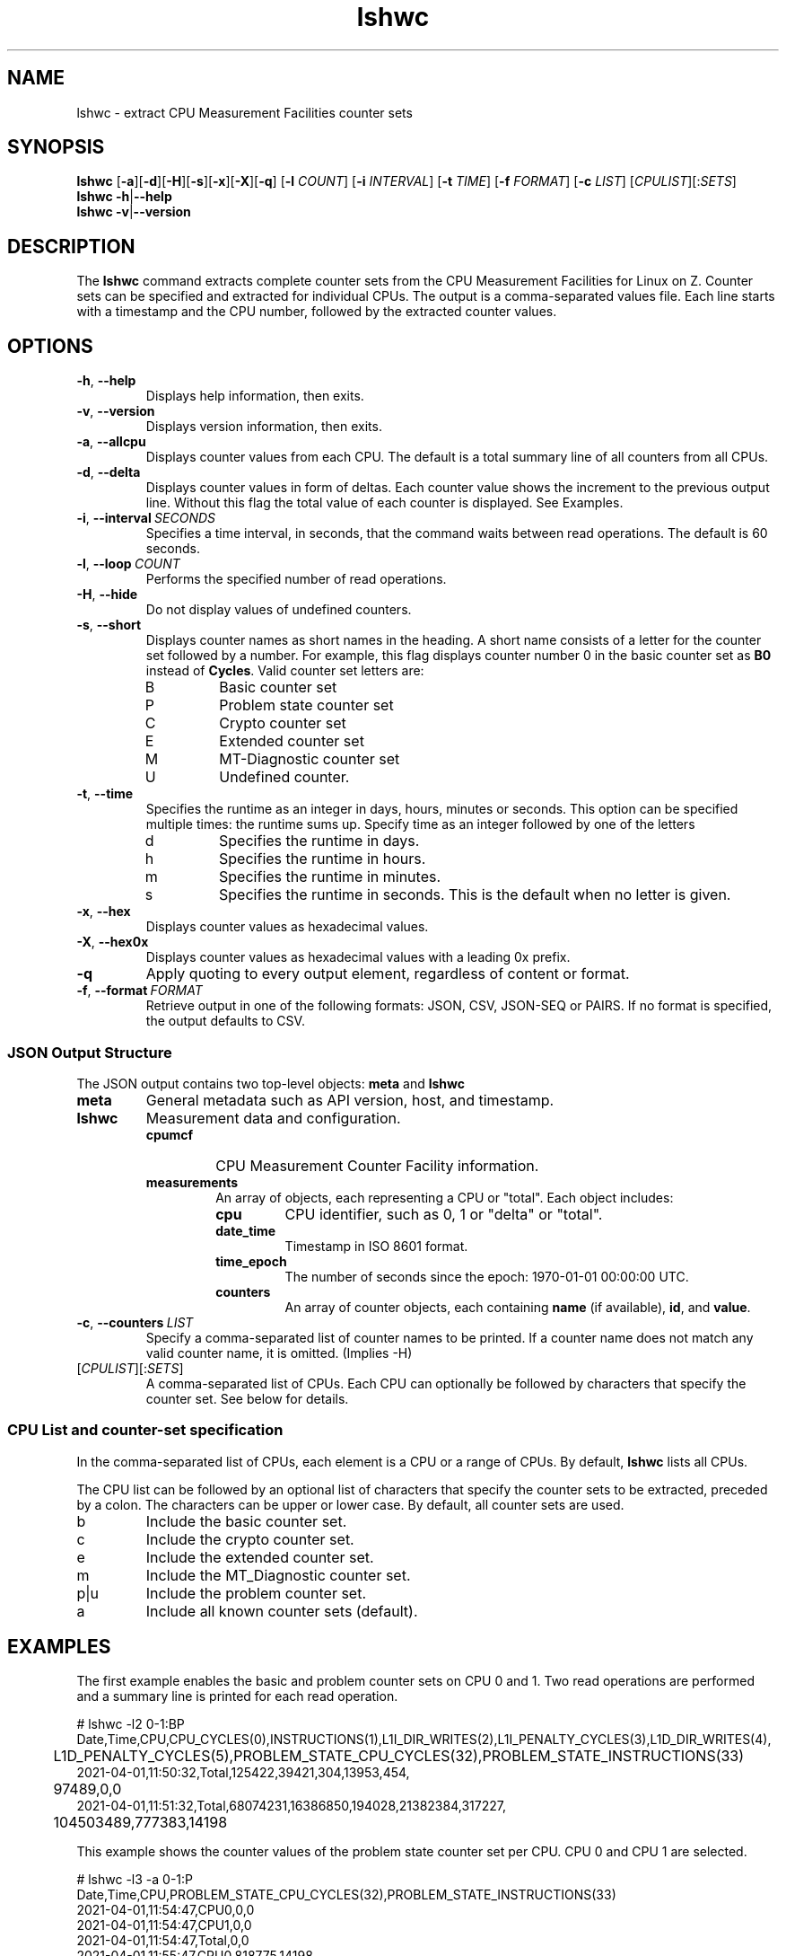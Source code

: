 .\" lshwc.8
.\"
.\"
.\" Copyright IBM Corp. 2021
.\" s390-tools is free software; you can redistribute it and/or modify
.\" it under the terms of the MIT license. See LICENSE for details.
.\" ----------------------------------------------------------------------
.ds c \fBlshwc\fP
.
.TH \*c "8" "Mar 2025" "s390-tools" "CPU-MF management programs"
.
.SH NAME
lshwc \- extract CPU Measurement Facilities counter sets
.
.SH SYNOPSIS
\*c
.RB [ \-a ][ \-d ][ \-H ][ \-s ][ \-x ][ \-X ][ \-q ]
.RB [ \-l
.IR COUNT ]
.RB [ \-i
.IR INTERVAL ]
.RB [ \-t
.IR TIME ]
.RB [ \-f
.IR FORMAT ]
.RB [ \-c
.IR LIST ]
\fR[\fICPULIST\fR][:\fISETS\fR]\fP
.br
\*c
.BR \-h | \-\-help
.br
\*c
.BR \-v | \-\-version
.
.
.SH DESCRIPTION
The \*c command extracts complete counter sets from the CPU
Measurement Facilities for Linux on Z.
Counter sets can be specified and extracted for individual CPUs.
The output is a comma-separated values file.
Each line starts with a timestamp and the CPU number,
followed by the extracted counter values.
.
.SH OPTIONS
.TP
.BR \-h ", " \-\-help
Displays help information, then exits.
.
.TP
.BR \-v ", " \-\-version
Displays version information, then exits.
.
.TP
.BR \-a ", " \-\-allcpu
Displays counter values from each CPU.
The default is a total summary line of all counters from all CPUs.
.
.TP
.BR \-d ", " \-\-delta
Displays counter values in form of deltas.
Each counter value shows the increment to the previous output line.
Without this flag the total value of each counter is displayed.
See Examples.
.
.TP
.BR \-i ", " \-\-interval \fI\ SECONDS\fP
Specifies a time interval, in seconds,
that the command waits between read operations.
The default is 60 seconds.
.
.TP
.BR \-l ", " \-\-loop \fI\ COUNT\fP
Performs the specified number of read operations.
.
.TP
.BR \-H ", " \-\-hide
Do not display values of undefined counters.
.
.TP
.BR \-s ", " \-\-short
Displays counter names as short names in the heading.
A short name consists of
a letter for the counter set followed by a number.
For example,
this flag displays counter number 0 in the basic counter
set as
.B B0
instead of
.BR Cycles .
Valid counter set letters are:
.RS
.IP B
Basic counter set
.IP P
Problem state counter set
.IP C
Crypto counter set
.IP E
Extended counter set
.IP M
MT-Diagnostic counter set
.IP U
Undefined counter.
.RE
.
.TP
.BR \-t ", " \-\-time
Specifies the runtime as an integer in days,
hours, minutes or seconds.
This option can be specified multiple times:
the runtime sums up.
Specify time as an integer followed by one of the letters
.RS
.IP d
Specifies the runtime in days.
.IP h
Specifies the runtime in hours.
.IP m
Specifies the runtime in minutes.
.IP s
Specifies the runtime in seconds.
This is the default when no letter is given.
.RE
.
.TP
.BR \-x ", " \-\-hex
Displays counter values as hexadecimal values.
.
.TP
.BR \-X ", " \-\-hex0x
Displays counter values as hexadecimal values with a leading 0x prefix.
.
.TP
.BR \-q
Apply quoting to every output element, regardless of content or format.
.
.TP
.BR \-f ", " \-\-format \fI\ FORMAT\fP
Retrieve output in one of the following formats:
JSON, CSV, JSON-SEQ or PAIRS.
If no format is specified, the output defaults to CSV.
.
.SS JSON Output Structure
The JSON output contains two top-level objects:
.B "meta"
and
.B "lshwc"

.TP
.B meta
General metadata such as API version, host, and timestamp.

.TP
.B lshwc
Measurement data and configuration.

.RS
.IP \fBcpumcf info\fP
CPU Measurement Counter Facility information.
.IP \fBmeasurements\fP
An array of objects, each representing a CPU or "total". 
Each object includes:
.RS
.IP \fBcpu\fP
CPU identifier, such as 0, 1 or "delta" or "total".
.IP \fBdate_time\fP
Timestamp in ISO 8601 format.
.IP \fBtime_epoch\fP
The number of seconds since the epoch: 1970-01-01 00:00:00 UTC.
.IP \fBcounters\fP
An array of counter objects, each containing \fBname\fP (if available), \fBid\fP,
and \fBvalue\fP.
.RE
.RE
.
.TP
.BR \-c ", " \-\-counters \fI\ LIST\fP
Specify a comma-separated list of counter names to be printed.
If a counter name does not match any valid counter name, it is omitted. (Implies -H)
.
.TP
\fR[\fICPULIST\fR][:\fISETS\fR]\fP
A comma-separated list of CPUs.
Each CPU can optionally be followed by characters that specify the counter set.
See below for details.
.
.SS "CPU List and counter-set specification"
In the comma-separated list of CPUs,
each element is a CPU or a range of CPUs.
By default, \*c lists all CPUs.
.P
The CPU list can be followed by an optional list
of characters that specify the counter sets to be extracted,
preceded by a colon.
The characters can be upper or lower case.
By default, all counter sets are used.
.IP b
Include the basic counter set.
.IP c
Include the crypto counter set.
.IP e
Include the extended counter set.
.IP m
Include the MT_Diagnostic counter set.
.IP p|u
Include the problem counter set.
.IP a
Include all known counter sets (default).
.SH "EXAMPLES"
The first example enables the basic and problem counter sets on CPU 0 and 1.
Two read operations are performed and a summary line is printed for each
read operation.
.sp 1
.nf
.ft CR
# lshwc -l2 0-1:BP
Date,Time,CPU,CPU_CYCLES(0),INSTRUCTIONS(1),L1I_DIR_WRITES(2),L1I_PENALTY_CYCLES(3),L1D_DIR_WRITES(4),
	L1D_PENALTY_CYCLES(5),PROBLEM_STATE_CPU_CYCLES(32),PROBLEM_STATE_INSTRUCTIONS(33)
2021-04-01,11:50:32,Total,125422,39421,304,13953,454,
	97489,0,0
2021-04-01,11:51:32,Total,68074231,16386850,194028,21382384,317227,
	104503489,777383,14198
.ft
.fi
.sp 1
This example shows the counter values of the problem state counter set per CPU.
CPU 0 and CPU 1 are selected.
.nf
.ft CR
.sp 1
# lshwc -l3 -a 0-1:P
Date,Time,CPU,PROBLEM_STATE_CPU_CYCLES(32),PROBLEM_STATE_INSTRUCTIONS(33)
2021-04-01,11:54:47,CPU0,0,0
2021-04-01,11:54:47,CPU1,0,0
2021-04-01,11:54:47,Total,0,0
2021-04-01,11:55:47,CPU0,818775,14198
2021-04-01,11:55:47,CPU1,125689,1306
2021-04-01,11:55:47,Total,944464,15504
2021-04-01,11:56:47,CPU0,3207071426,1489122591
2021-04-01,11:56:47,CPU1,3225092021,1489278312
2021-04-01,11:56:47,Total,6432163447,2978400903
.ft
.fi
.sp 1
This example shows the counter values of the basic counter set
using delta output format.
.nf
.ft CR
.sp 1
# lshwc -d -l 10 -i 5 -s :b
Date,Time,CPU,B0,B1,B2,B3,B4,B5
2025-03-26,10:34:19,Total,208075,117287,1950,50548,1082,49609
2025-03-26,10:34:24,Delta,85800055,70353492,590286,13228290,364034,12945804
2025-03-26,10:34:29,Delta,70654751,60656797,483047,10838672,305703,10570868
2025-03-26,10:34:34,Delta,81043162,69476160,587141,13228161,376662,12868298
2025-03-26,10:34:39,Delta,73434017,62675417,524857,11787256,333966,11543649
2025-03-26,10:34:44,Delta,68367967,58452919,506712,11370740,310785,10589883
2025-03-26,10:34:49,Delta,70351947,57607764,507675,11433377,312433,10676243
2025-03-26,10:34:54,Delta,77154817,65371168,562153,12671030,349750,12311061
2025-03-26,10:34:59,Delta,88871882,75441201,655310,14875963,392530,13773130
2025-03-26,10:35:04,Delta,83763472,71730813,609260,13643680,366992,12672405
.ft
.fi
.sp 1
This example shows the counter values of the problem state counter set with
CPU 3 selected.
.nf
.ft CR
.sp 1
# lshwc -l2 -a 3:P -H --format json
{
  "meta": {
    "api_level": 1,
    "version": "2.37.0-build-20250616",
    "host": "b46lp08.lnxne.boe",
    "time_epoch": 1750094646,
    "time": "2025-06-16 19:24:06+0200"
  },
  "lshwc": {
    "cpumcf info": {
      "counter first": 3,
      "counter second": 8,
      "authorization": 47
    },
    "measurements": [
      {
        "date_time": "2025-06-16 19:24:06+0200",
        "time_epoch": 1750094646,
        "cpu": 3,
        "counters": [
          {
            "name": "problem_state_cpu_cycles",
            "id": 32,
            "value": 0
          },
          {
            "name": "problem_state_instructions",
            "id": 33,
            "value": 0
          }
        ]
      },
      {
        "date_time": "2025-06-16 19:24:06+0200",
        "time_epoch": 1750094646,
        "cpu": "total",
        "counters": [
          {
            "name": "problem_state_cpu_cycles",
            "id": 32,
            "value": 0
          },
          {
            "name": "problem_state_instructions",
            "id": 33,
            "value": 0
          }
        ]
      },
      {
        "date_time": "2025-06-16 19:25:06+0200",
        "time_epoch": 1750094706,
        "cpu": 3,
        "counters": [
          {
            "name": "problem_state_cpu_cycles",
            "id": 32,
            "value": 0
          },
          {
            "name": "problem_state_instructions",
            "id": 33,
            "value": 0
          }
        ]
      },
      {
        "date_time": "2025-06-16 19:25:06+0200",
        "time_epoch": 1750094706,
        "cpu": "total",
        "counters": [
          {
            "name": "problem_state_cpu_cycles",
            "id": 32,
            "value": 0
          },
          {
            "name": "problem_state_instructions",
            "id": 33,
            "value": 0
          }
        ]
      }
    ]
  }
}
.ft
.fi
.SH "SEE ALSO"
.BR lscpumf (8)
.BR chcpumf (8)
